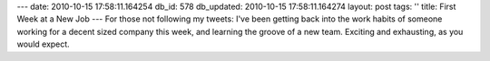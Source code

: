 ---
date: 2010-10-15 17:58:11.164254
db_id: 578
db_updated: 2010-10-15 17:58:11.164274
layout: post
tags: ''
title: First Week at a New Job
---
For those not following my tweets: I've been getting back into the work habits of someone working for a decent sized company this week, and learning the groove of a new team. Exciting and exhausting, as you would expect.